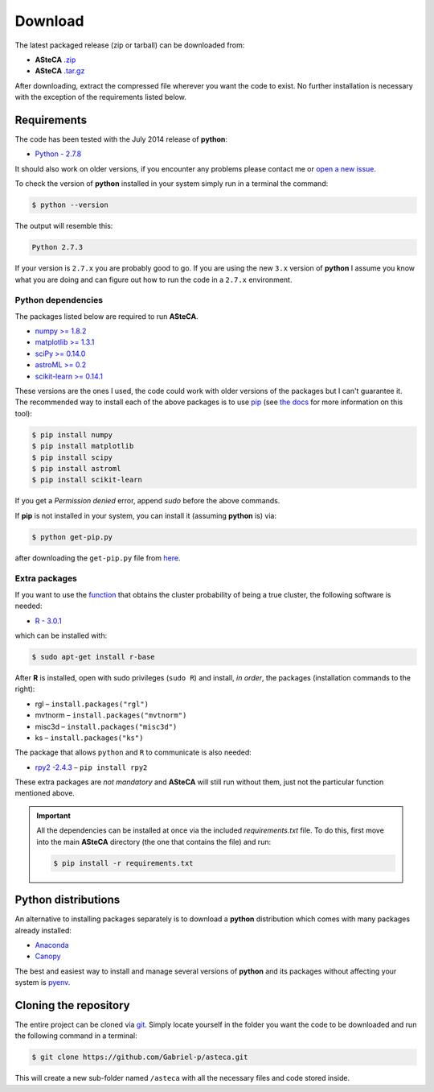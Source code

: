 Download
========

The latest packaged release (zip or tarball) can be downloaded from:

-  **ASteCA** `.zip`_
-  **ASteCA** `.tar.gz`_

After downloading, extract the compressed file wherever you want
the code to exist.
No further installation is necessary with the exception of the
requirements listed below.


Requirements
------------

The code has been tested with the July 2014 release of **python**:

-  `Python - 2.7.8`_

It should also work on older versions, if you encounter any problems
please contact me or `open a new issue`_.

To check the version of **python** installed in your system simply run in
a terminal the command:

.. code-block:: bash

   $ python --version

The output will resemble this:

.. code-block:: bash

  Python 2.7.3

If your version is ``2.7.x`` you are probably good to go. If you are using
the new ``3.x`` version of **python** I assume you know what you are doing
and can figure out how to run the code in a ``2.7.x`` environment.


Python dependencies
...................

The packages listed below are required to run **ASteCA**.

-  `numpy >= 1.8.2`_
-  `matplotlib >= 1.3.1`_ 
-  `sciPy >= 0.14.0`_
-  `astroML >= 0.2`_
-  `scikit-learn >= 0.14.1`_

These versions are the ones I used, the code could work with older
versions of the packages but I can't guarantee it.
The recommended way to install each of the above packages is to
use `pip`_ (see `the docs`_ for more information on this tool):

.. code-block:: bash

  $ pip install numpy
  $ pip install matplotlib
  $ pip install scipy
  $ pip install astroml
  $ pip install scikit-learn

If you get a *Permission denied* error, append `sudo` before
the above commands.

If **pip** is not installed in your system, you can install it
(assuming **python** is) via:

.. code-block:: bash

  $ python get-pip.py

after downloading the ``get-pip.py`` file from `here`_.


Extra packages
..............

If you want to use the `function`_ that obtains the cluster probability
of being a true cluster, the following software is needed:

-  `R - 3.0.1`_

which can be installed with:

.. code-block:: bash

 $ sudo apt-get install r-base

After **R** is installed, open with sudo privileges (``sudo R``) and
install, *in order*, the packages (installation commands to the right):

-  rgl – ``install.packages("rgl")``
-  mvtnorm – ``install.packages("mvtnorm")``
-  misc3d – ``install.packages("misc3d")``
-  ks – ``install.packages("ks")``

The package that allows ``python`` and ``R`` to communicate is also
needed:

-  `rpy2 -2.4.3`_ –  ``pip install rpy2``

These extra packages are *not mandatory* and **ASteCA** will still run without
them, just not the particular function mentioned above.

.. important::

  All the dependencies can be installed at once via the included
  *requirements.txt* file. To do this, first move into the main **ASteCA**
  directory (the one that contains the file) and run:

  .. code-block:: bash

    $ pip install -r requirements.txt


Python distributions
--------------------

An alternative to installing packages separately is to download a **python**
distribution which comes with many packages already installed:

-  `Anaconda`_
-  `Canopy`_

The best and easiest way to install and manage several versions of
**python** and its packages without affecting your system is `pyenv`_.


Cloning the repository
----------------------

The entire project can be cloned via `git`_. Simply
locate yourself in the folder you want the code to be downloaded and
run the following command in a terminal:

.. code-block:: bash

    $ git clone https://github.com/Gabriel-p/asteca.git

This will create a new sub-folder named ``/asteca`` with all the necessary
files and code stored inside.


.. _.zip: https://github.com/Gabriel-p/asteca/releases
.. _.tar.gz: https://github.com/Gabriel-p/asteca/releases
.. _git: http://git-scm.com/
.. _Python - 2.7.8: https://www.python.org/download/releases/2.7.8/
.. _open a new issue: https://github.com/Gabriel-p/asteca/issues/new
.. _pip: https://pypi.python.org/pypi/pip/
.. _the docs: https://pip.pypa.io/en/latest/index.html
.. _numpy >= 1.8.2: http://www.numpy.org/
.. _matplotlib >= 1.3.1: http://matplotlib.org/
.. _sciPy >= 0.14.0: http://www.scipy.org/
.. _astroML >= 0.2: http://www.astroml.org/
.. _scikit-learn >= 0.14.1: http://scikit-learn.org/
.. _Anaconda: https://store.continuum.io/cshop/anaconda/
.. _Canopy: https://www.enthought.com/products/canopy/
.. _pyenv: https://github.com/yyuu/pyenv
.. _function: https://github.com/Gabriel-p/asteca/blob/master/functions/get_p_value.py
.. _R - 3.0.1: http://www.r-project.org/
.. _rpy2 -2.4.3: http://rpy.sourceforge.net/
.. _here: https://pip.pypa.io/en/latest/installing.html
